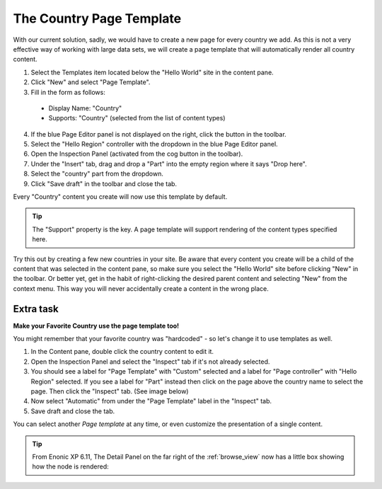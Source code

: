 The Country Page Template
=========================

.. |cogicon| image:: images/icon-cog.png
.. |monitoricon| image:: images/icon-monitor.png
.. |templatesicon| image:: images/icon-templates.png
.. |particon| image:: images/icon-part.png

With our current solution, sadly, we would have to create a new page for every country we add.
As this is not a very effective way of working with large data sets, we will create a page template that will automatically render all
country content.

#. Select the Templates item |templatesicon| located below the "Hello World" site in the content pane.
#. Click "New" and select "Page Template".
#. Fill in the form as follows:

  * Display Name: "Country"
  * Supports: "Country" (selected from the list of content types)

4. If the blue Page Editor panel is not displayed on the right, click the |monitoricon| button in the toolbar.
#. Select the "Hello Region" controller with the dropdown in the blue Page Editor panel.
#. Open the Inspection Panel (activated from the cog button |cogicon| in the toolbar).
#. Under the "Insert" tab, drag and drop a "Part" |particon| into the empty region where it says "Drop here".
#. Select the "country" part from the dropdown.
#. Click "Save draft" in the toolbar and close the tab.

Every "Country" content you create will now use this template by default.

.. TIP:: The "Support" property is the key. A page template will support rendering of the content types specified here.

Try this out by creating a few new countries in your site. Be aware that every content you create will be a child of the content that was
selected in the content pane, so make sure you select the "Hello World" site before clicking "New" in the toolbar. Or better yet, get in the
habit of right-clicking the desired parent content and selecting "New" from the context menu. This way you will never accidentally create a
content in the wrong place.

Extra task
----------

**Make your Favorite Country use the page template too!**

You might remember that your favorite country was "hardcoded" - so let's change it to use templates as well.

#. In the Content pane, double click the country content to edit it.
#. Open the Inspection Panel |cogicon| and select the "Inspect" tab if it's not already selected.
#. You should see a label for "Page Template" with "Custom" selected and a label for "Page controller" with "Hello Region" selected. If you
   see a label for "Part" instead then click on the page above the country name to select the page. Then click the "Inspect" tab. (See image
   below)
#. Now select "Automatic" from under the "Page Template" label in the "Inspect" tab.
#. Save draft and close the tab.

.. image:: images/page-template-automatic.jpg

You can select another `Page template` at any time, or even customize the presentation of a single content.

.. tip:: From Enonic XP 6.11, The Detail Panel on the far right of the :ref:`browse_view` now has a little box showing how the node is rendered:

.. image:: images/rendering-mode-view.png

